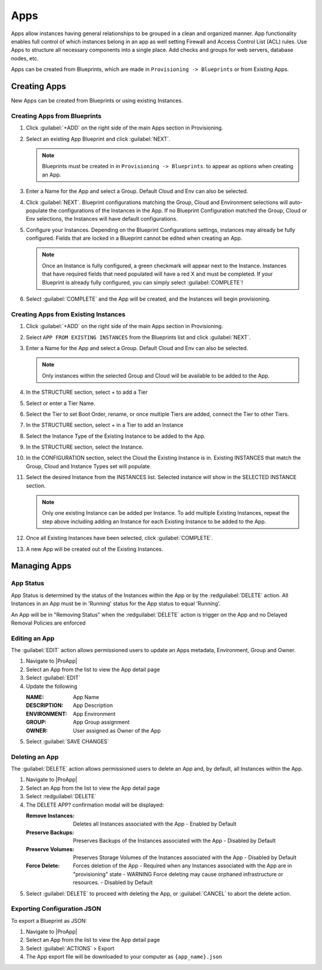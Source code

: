 Apps
====

Apps allow instances having general relationships to be grouped in a clean and organized manner. App functionality enables full control of which instances belong in an app as well setting Firewall and Access Control List (ACL) rules. Use Apps to structure all necessary components into a single place. Add checks and groups for web servers, database nodes, etc.

Apps can be created from Blueprints, which are made in ``Provisioning -> Blueprints`` or from Existing Apps.


Creating Apps
-------------

New Apps can be created from Blueprints or using existing Instances. 


Creating Apps from Blueprints
^^^^^^^^^^^^^^^^^^^^^^^^^^^^^

#. Click :guilabel:`+ADD` on the right side of the main Apps section in Provisioning.
#. Select an existing App Blueprint and click :guilabel:`NEXT`.

   .. Note:: Blueprints must be created in in ``Provisioning -> Blueprints``. to appear as options when creating an App.

#. Enter a Name for the App and select a Group. Default Cloud and Env can also be selected.
#. Click :guilabel:`NEXT`. Blueprint configurations matching the Group, Cloud and Environment selections will auto-populate the configurations of the Instances in the App.  If no Blueprint Configuration matched the Group, Cloud or Env selections, the Instances will have default configurations.
#. Configure your Instances. Depending on the Blueprint Configurations settings, instances may already be fully configured. Fields that are locked in a Blueprint cannot be edited when creating an App.

   .. Note:: Once an Instance is fully configured, a green checkmark will appear next to the Instance. Instances that have required fields that need populated will have a red X and must be completed. If your Blueprint is already fully configured, you can simply select :guilabel:`COMPLETE`!

#. Select :guilabel:`COMPLETE` and the App will be created, and the Instances will begin provisioning.

.. image:: /images/provisioning/apps_301_1.png

Creating Apps from Existing Instances
^^^^^^^^^^^^^^^^^^^^^^^^^^^^^^^^^^^^^

#. Click :guilabel:`+ADD` on the right side of the main Apps section in Provisioning.
#. Select ``APP FROM EXISTING INSTANCES`` from the Blueprints list and click :guilabel:`NEXT`.
#. Enter a Name for the App and select a Group. Default Cloud and Env can also be selected.

   .. Note:: Only instances within the selected Group and Cloud will be available to be added to the App.

#. In the STRUCTURE section, select + to add a Tier
#. Select or enter a Tier Name.
#. Select the Tier to set Boot Order, rename, or once multiple Tiers are added, connect the Tier to other Tiers.
#. In the STRUCTURE section, select + in a Tier to add an Instance
#. Select the Instance Type of the Existing Instance to be added to the App.
#. In the STRUCTURE section, select the Instance.
#. In the CONFIGURATION section, select the Cloud the Existing Instance is in. Existing INSTANCES that match the Group, Cloud and Instance Types set will populate.
#. Select the desired Instance from the INSTANCES list. Selected instance will show in the SELECTED INSTANCE section.

   .. Note:: Only one existing Instance can be added per Instance. To add multiple Existing Instances, repeat the step above including adding an Instance for each Existing Instance to be added to the App.

#. Once all Existing Instances have been selected, click :guilabel:`COMPLETE`.
#. A new App will be created out of the Existing Instances.

.. image:: /images/provisioning/apps_301_2.png



Managing Apps
-------------

App Status
^^^^^^^^^^

App Status is determined by the status of the Instances within the App or by the :redguilabel:`DELETE` action. All Instances in an App must be in 'Running' status for the App status to equal 'Running'.


.. list-table:: **App Statuses**
  :widths: auto
  :header-rows: 1

   * - Status Icon
     - App Status
     - Status Reason 
     
   * - .. image:: /images/provisioning/instances/status/running_icon.svg  
          :width: 30px
     - Running 
     - All Instance Statuses = Running      

   * - .. image:: /images/provisioning/instances/status/failed_icon.svg
          :width: 30px
     - Failed 
     - Any Instance Status = Failed 
         
   * - .. image:: /images/provisioning/instances/status/pending_icon.svg
          :width: 30px
     - Pending 
     - Any Instance Status = Pending 
          
   * - .. image:: /images/provisioning/instances/status/pendingRemoval_icon.svg
          :width: 30px
     - Pending Removal 
     - Any Instance Status = Pending Removal 
     
   * - .. image:: /images/provisioning/instances/status/deploying_icon.svg
          :width: 30px
     - Provisioning 
     - Any Instance Status = Provisioning 

   * - .. image:: /images/provisioning/instances/status/removing_icon.svg
          :width: 30px
     - Removing 
     - The :redguilabel:`DELETE` action was trigger on the App 
               
   * - .. image:: /images/provisioning/instances/status/unknown_icon.svg
          :width: 30px
     - Unknown 
     - Any Instance Status = Unknown, or the App is empty      

An App will be in "Removing Status" when the :redguilabel:`DELETE` action is trigger on the App and no Delayed Removal Policies are enforced


Editing an App
^^^^^^^^^^^^^^

The :guilabel:`EDIT` action allows permissioned users to update an Apps metadata, Environment, Group and Owner. 

#. Navigate to |ProApp|
#. Select an App from the list to view the App detail page
#. Select :guilabel:`EDIT`
#. Update the following 

   :NAME: App Name 
   :DESCRIPTION: App Description 
   :ENVIRONMENT: App Environment
   :GROUP: App Group assignment
   :OWNER: User assigned as Owner of the App

#. Select :guilabel:`SAVE CHANGES`

Deleting an App
^^^^^^^^^^^^^^^

The :guilabel:`DELETE` action allows permissioned users to delete an App and, by default, all Instances within the App. 

#. Navigate to |ProApp|
#. Select an App from the list to view the App detail page
#. Select :redguilabel:`DELETE`
#. The DELETE APP? confirmation modal will be displayed: 

   :Remove Instances: Deletes all Instances associated with the App
                      - Enabled by Default
   :Preserve Backups: Preserves Backups of the Instances associated with the App
                     - Disabled by Default
   :Preserve Volumes: Preserves Storage Volumes of the Instances associated with the App
                     - Disabled by Default
   :Force Delete: Forces deletion of the App
                  - Required when any Instances associated with the App are in "provisioning" state
                  - WARNING Force deleting may cause orphaned infrastructure or resources.
                  - Disabled by Default

#. Select :guilabel:`DELETE` to proceed with deleting the App, or :guilabel:`CANCEL` to abort the delete action.



Exporting Configuration JSON
^^^^^^^^^^^^^^^^^^^^^^^^^^^^

To export a Blueprint as JSON:

#. Navigate to |ProApp|
#. Select an App from the list to view the App detail page
#. Select :guilabel:`ACTIONS` > Export
#. The App export file will be downloaded to your computer as ``{app_name}.json``

